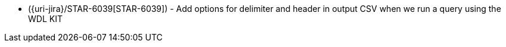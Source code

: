 * ({uri-jira}/STAR-6039[STAR-6039]) - Add options for delimiter and header in output CSV when we run a query using the WDL KIT
